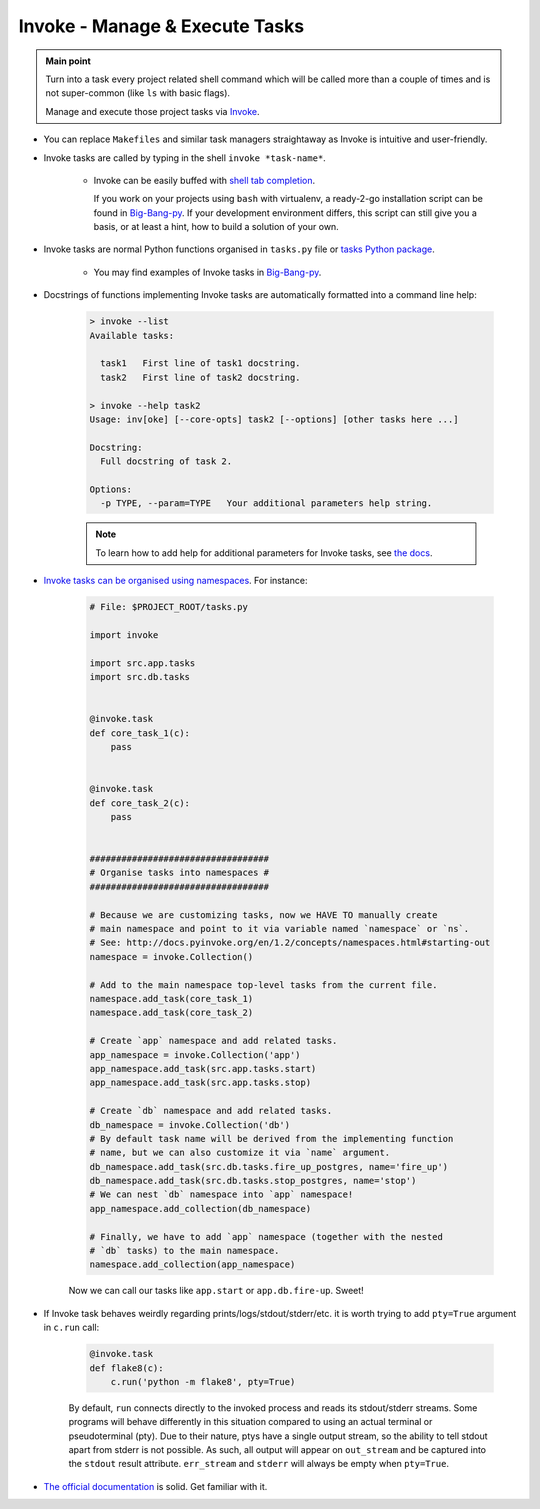 .. _project_invoke:

Invoke - Manage & Execute Tasks
===============================

.. admonition:: Main point
   :class: tip

   Turn into a task every project related shell command which will be called more than a couple of times and is not super-common (like ``ls`` with basic flags).

   Manage and execute those project tasks via `Invoke <http://www.pyinvoke.org>`_.

+ You can replace ``Makefiles`` and similar task managers straightaway as Invoke is intuitive and user-friendly.

+ Invoke tasks are called by typing in the shell ``invoke *task-name*``.

    + Invoke can be easily buffed with `shell tab completion <http://docs.pyinvoke.org/en/1.2/invoke.html#shell-tab-completion>`_.

      If you work on your projects using ``bash`` with virtualenv, a ready-2-go installation script can be found in `Big-Bang-py <https://github.com/RTBHOUSE/big-bang-py/blob/master/%7B%7Bcookiecutter.project_dir%7D%7D/invoke_bash_completion>`_. If your development environment differs, this script can still give you a basis, or at least a hint, how to build a solution of your own.

+ Invoke tasks are normal Python functions organised in ``tasks.py`` file or `tasks Python package <https://github.com/RTBHOUSE/big-bang-py/tree/master/%7B%7Bcookiecutter.project_dir%7D%7D/tasks>`_.

    + You may find examples of Invoke tasks in `Big-Bang-py <https://github.com/RTBHOUSE/big-bang-py/blob/master/%7B%7Bcookiecutter.project_dir%7D%7D/tasks>`_.

+ Docstrings of functions implementing Invoke tasks are automatically formatted into a command line help:

    .. code-block::  console

        > invoke --list
        Available tasks:

          task1   First line of task1 docstring.
          task2   First line of task2 docstring.

        > invoke --help task2
        Usage: inv[oke] [--core-opts] task2 [--options] [other tasks here ...]

        Docstring:
          Full docstring of task 2.

        Options:
          -p TYPE, --param=TYPE   Your additional parameters help string.


    .. note::

       To learn how to add help for additional parameters for Invoke tasks, see `the docs <http://docs.pyinvoke.org/en/0.11.0/getting_started.html#adding-help-for-parameters>`_.


+ `Invoke tasks can be organised using namespaces <http://docs.pyinvoke.org/en/1.2/concepts/namespaces.html>`_. For instance:

    .. code-block::  python

        # File: $PROJECT_ROOT/tasks.py

        import invoke

        import src.app.tasks
        import src.db.tasks


        @invoke.task
        def core_task_1(c):
            pass


        @invoke.task
        def core_task_2(c):
            pass


        ##################################
        # Organise tasks into namespaces #
        ##################################

        # Because we are customizing tasks, now we HAVE TO manually create
        # main namespace and point to it via variable named `namespace` or `ns`.
        # See: http://docs.pyinvoke.org/en/1.2/concepts/namespaces.html#starting-out
        namespace = invoke.Collection()

        # Add to the main namespace top-level tasks from the current file.
        namespace.add_task(core_task_1)
        namespace.add_task(core_task_2)

        # Create `app` namespace and add related tasks.
        app_namespace = invoke.Collection('app')
        app_namespace.add_task(src.app.tasks.start)
        app_namespace.add_task(src.app.tasks.stop)

        # Create `db` namespace and add related tasks.
        db_namespace = invoke.Collection('db')
        # By default task name will be derived from the implementing function
        # name, but we can also customize it via `name` argument.
        db_namespace.add_task(src.db.tasks.fire_up_postgres, name='fire_up')
        db_namespace.add_task(src.db.tasks.stop_postgres, name='stop')
        # We can nest `db` namespace into `app` namespace!
        app_namespace.add_collection(db_namespace)

        # Finally, we have to add `app` namespace (together with the nested
        # `db` tasks) to the main namespace.
        namespace.add_collection(app_namespace)

    Now we can call our tasks like ``app.start`` or ``app.db.fire-up``. Sweet!

+ If Invoke task behaves weirdly regarding prints/logs/stdout/stderr/etc. it is worth trying to add ``pty=True`` argument in ``c.run`` call:

    .. code-block::  python

        @invoke.task
        def flake8(c):
            c.run('python -m flake8', pty=True)

    By default, ``run`` connects directly to the invoked process and reads its stdout/stderr streams. Some programs will behave differently in this situation compared to using an actual terminal or pseudoterminal (pty). Due to their nature, ptys have a single output stream, so the ability to tell stdout apart from stderr is not possible. As such, all output will appear on ``out_stream`` and be captured into the ``stdout`` result attribute. ``err_stream`` and ``stderr`` will always be empty when ``pty=True``.

+ `The official documentation <http://docs.pyinvoke.org/en/1.2/>`_ is solid. Get familiar with it.
